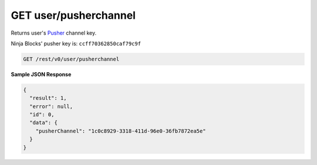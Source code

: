 GET user/pusherchannel
----------------------

Returns user's `Pusher <http://pusher.com/>`_ channel key.

Ninja Blocks' pusher key is: ``ccff70362850caf79c9f``

.. code-block:: url

	GET /rest/v0/user/pusherchannel

**Sample JSON Response**

.. code-block:: json

	{
	  "result": 1,
	  "error": null,
	  "id": 0,
	  "data": {
	    "pusherChannel": "1c0c8929-3318-411d-96e0-36fb7872ea5e"
	  }
	}